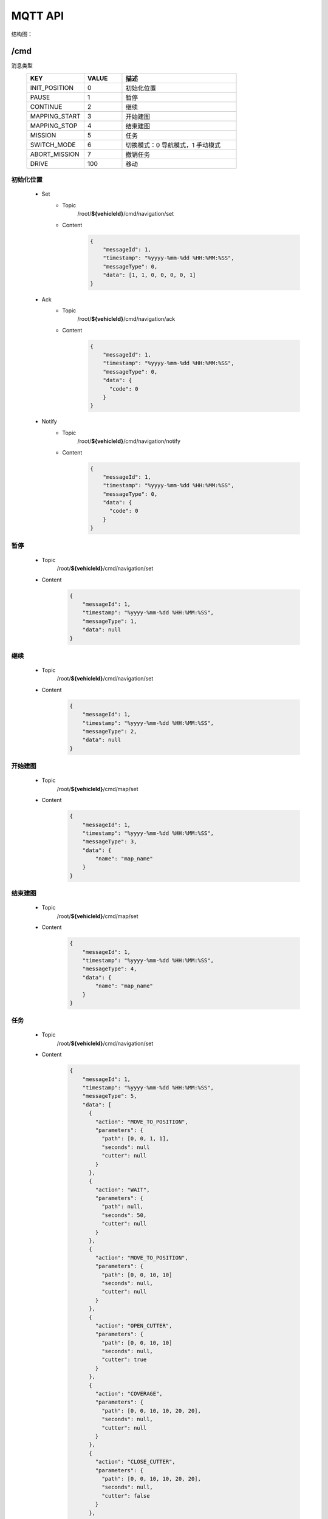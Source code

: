 .. _mqtt:

MQTT API
=========

结构图：

.. image:: images/mqtt.png

/cmd
----------

消息类型
 .. list-table::
    :widths: 15 10 30
    :header-rows: 1

    * - KEY
      - VALUE
      - 描述
    * - INIT_POSITION
      - 0
      - 初始化位置
    * - PAUSE
      - 1
      - 暂停
    * - CONTINUE
      - 2
      - 继续
    * - MAPPING_START
      - 3
      - 开始建图
    * - MAPPING_STOP
      - 4
      - 结束建图
    * - MISSION
      - 5
      - 任务
    * - SWITCH_MODE
      - 6
      - 切换模式：0 导航模式，1 手动模式
    * - ABORT_MISSION
      - 7
      - 撤销任务
    * - DRIVE
      - 100
      - 移动

初始化位置
>>>>>>>>>>>
 * Set
    - Topic
       /root/**${vehicleId}**/cmd/navigation/set

    - Content
       .. code-block:: json

          {
              "messageId": 1,
              "timestamp": "%yyyy-%mm-%dd %HH:%MM:%SS",
              "messageType": 0,
              "data": [1, 1, 0, 0, 0, 0, 1]
          }

 * Ack
    - Topic
       /root/**${vehicleId}**/cmd/navigation/ack

    - Content
       .. code-block:: json

          {
              "messageId": 1,
              "timestamp": "%yyyy-%mm-%dd %HH:%MM:%SS",
              "messageType": 0,
              "data": {
                "code": 0
              }
          }

 * Notify
    - Topic
       /root/**${vehicleId}**/cmd/navigation/notify

    - Content
       .. code-block:: json

          {
              "messageId": 1,
              "timestamp": "%yyyy-%mm-%dd %HH:%MM:%SS",
              "messageType": 0,
              "data": {
                "code": 0
              }
          }


暂停
>>>>
 * Topic
     /root/**${vehicleId}**/cmd/navigation/set

 * Content
     .. code-block:: json

        {
            "messageId": 1,
            "timestamp": "%yyyy-%mm-%dd %HH:%MM:%SS",
            "messageType": 1,
            "data": null
        }

继续
>>>>
 * Topic
    /root/**${vehicleId}**/cmd/navigation/set

 * Content
    .. code-block:: json

        {
            "messageId": 1,
            "timestamp": "%yyyy-%mm-%dd %HH:%MM:%SS",
            "messageType": 2,
            "data": null
        }

开始建图
>>>>>>>>
 * Topic
    /root/**${vehicleId}**/cmd/map/set

 * Content
    .. code-block:: json

        {
            "messageId": 1,
            "timestamp": "%yyyy-%mm-%dd %HH:%MM:%SS",
            "messageType": 3,
            "data": {
                "name": "map_name"
            }
        }

结束建图
>>>>>>>>
 * Topic
    /root/**${vehicleId}**/cmd/map/set

 * Content
    .. code-block:: json

        {
            "messageId": 1,
            "timestamp": "%yyyy-%mm-%dd %HH:%MM:%SS",
            "messageType": 4,
            "data": {
                "name": "map_name"
            }
        }

任务
>>>>
 * Topic
    /root/**${vehicleId}**/cmd/navigation/set

 * Content
    .. code-block:: json

        {
            "messageId": 1,
            "timestamp": "%yyyy-%mm-%dd %HH:%MM:%SS",
            "messageType": 5,
            "data": [
              {
                "action": "MOVE_TO_POSITION",
                "parameters": {
                  "path": [0, 0, 1, 1],
                  "seconds": null
                  "cutter": null
                }
              },
              {
                "action": "WAIT",
                "parameters": {
                  "path": null,
                  "seconds": 50,
                  "cutter": null
                }
              },
              {
                "action": "MOVE_TO_POSITION",
                "parameters": {
                  "path": [0, 0, 10, 10]
                  "seconds": null,
                  "cutter": null
                }
              },
              {
                "action": "OPEN_CUTTER",
                "parameters": {
                  "path": [0, 0, 10, 10]
                  "seconds": null,
                  "cutter": true
                }
              },
              {
                "action": "COVERAGE",
                "parameters": {
                  "path": [0, 0, 10, 10, 20, 20],
                  "seconds": null,
                  "cutter": null
                }
              },
              {
                "action": "CLOSE_CUTTER",
                "parameters": {
                  "path": [0, 0, 10, 10, 20, 20],
                  "seconds": null,
                  "cutter": false
                }
              },
              {
                "action": "CHARGING",
                "parameters": {
                  "path": [0, 0, 10, 10, 20, 20],
                  "seconds": null,
                  "cutter": false
                }
              }
            ]
        }

切换模式
>>>>>>>>
 * Topic
    /root/**${vehicleId}**/cmd/navigation/set

 * Content
    .. code-block:: json

        {
            "messageId": 1,
            "timestamp": "%yyyy-%mm-%dd %HH:%MM:%SS",
            "messageType": 6,
            "data": 0
        }

撤销任务
>>>>>>>>
 * Topic
    /root/**${vehicleId}**/cmd/navigation/set

 * Content
    .. code-block:: json

        {
            "messageId": 1,
            "timestamp": "%yyyy-%mm-%dd %HH:%MM:%SS",
            "messageType": 7,
            "data": null
        }

移动
>>>>>>>>
 * Topic
    /root/**${vehicleId}**/cmd/chassis/set

 * Content
    .. code-block:: json

        {
            "messageId": 1,
            "timestamp": "%yyyy-%mm-%dd %HH:%MM:%SS",
            "messageType": 100,
            "data": {
                "linear": 0.5,
                "angular": 0.5
            }
        }

----

``/setting``
-------------

消息类型
 .. list-table::
    :widths: 15 10 30
    :header-rows: 1

    * - KEY
      - VALUE
      - 描述
    * - SET_MAP
      - 0
      - 设置地图
    * - SET_LNG_LAT
      - 设置经纬度
      - 100

设置地图
>>>>>>>>
 * Topic
    /root/**${vehicleId}**/setting/map/set

 * Content
    .. code-block:: json

        {
            "messageId": 1,
            "timestamp": "%yyyy-%mm-%dd %HH:%MM:%SS",
            "messageType": 0,
            "data": "地图名"
        }

设置经纬度
>>>>>>>>>>
 * Topic
    /root/**${vehicleId}**/setting/navigation/set

 * Content
    .. code-block:: json

        {
            "messageId": 1,
            "timestamp": "%yyyy-%mm-%dd %HH:%MM:%SS",
            "messageType": 100,
            "data": [123.0145612, 23.41576123, 34]
        }

-----------

``/heartbeat``
----------------

下行
>>>>>>

 * Topic
    /root/**${vehicleId}**/heartbeat/set

 * Content
    .. code-block:: json

        {
            "timestamp": "%yyyy-%mm-%dd %HH:%MM:%SS",
        }

上行
>>>>>>>>
 * Topic
    /root/**${vehicleId}**/heartbeat/notify

 * Content

    .. code-block:: json

        {
            "timestamp": "%yyyy-%mm-%dd %HH:%MM:%SS",
        }

----------

``/report``
-----------

定位相关
>>>>>>>>
 * Topic
    /root/**${vehicleId}**/report/navigation/localization
 * Content
    .. code-block:: json

        {
            "timestamp": "%yyyy-%mm-%dd %HH:%MM:%SS",
            "data": {
                "pose": [[1,1,1], [1,1,1,1]],
                "scan": [1,1,1,1,1,1],
                "status": 0
            }
        }

障碍物相关
>>>>>>>>>>
 * Topic
    /root/**${vehicleId}**/report/navigation/obstacle
 * Content
    .. code-block:: json

        {
            "timestamp": "%yyyy-%mm-%dd %HH:%MM:%SS",
            "data": {
                "obstacle": [1,1,1],
                "distance": 1,
                "angle": 23.9
            }
        }

电池相关
>>>>>>>>
 * Topic
    /root/**${vehicleId}**/report/chassis/battery
 * Content
    .. code-block:: json

        {
            "timestamp": "%yyyy-%mm-%dd %HH:%MM:%SS",
            "data": {
                "charged": true,
                "percentage": 40.2,
                "voltage": 52.6,
                "current": 5.76,
                "temperature": 40
            }
        }

系统占用
>>>>>>>>
  * Topic
     /root/**${vehicleId}**/report/navigation/usage
  * Interval
    10 秒
  * Content
     .. code-block:: json

        {
            "timestamp": "%yyyy-%mm-%dd %HH:%MM:%SS",
            "data": {
                "cpu": 52.6,
                "memory": 5.76,
            }
        }

底盘基本信息
>>>>>>>>>>>>>>
  * Topic
     /root/**${vehicleId}**/report/chassis/general
  * Content
     .. code-block:: json

        {
            "timestamp": "%yyyy-%mm-%dd %HH:%MM:%SS",
            "data": {
            }
        }

导航基本信息
>>>>>>>>>>>>>>>>
  * Topic
     /root/**${vehicleId}**/report/navigation/general
  * Interval
    0.1 秒
  * Content
     .. code-block:: json

        {
            "timestamp": "%yyyy-%mm-%dd %HH:%MM:%SS",
            "data": {
              "currentPosition": [1, 1, 1, 1, 1, 1, 1],
              "scan": [[1, 1, 1, 1, 1, 1], [1, 1, 1, 1, 1, 1]],
              "linear": 0.5,
              "angular": 0.5
            }
        }

--------

``/log``
----------

错误码
>>>>>>>>
  .. list-table::
    :widths: 15 10 10 10 30
    :header-rows: 1

    * - KEY
      - VALUE
      - 等级
      - 模块
      - 描述
    * - LOCALIZATION_ERROR
      - 100
      - ERROR
      - 定位
      - 定位失败
    * - GPS_ERROR
      - 101
      - ERROR
      - 定位
      - GPS定位失败
    * - LOW_BATTERY
      - 200
      - WARNING
      - 电池
      - 低电量
    * - FULL_BATTERY
      - 200
      - NOTIFY
      - 电池
      - 充满电
    * - RECHARGE_ERROR
      - 200
      - ERROR
      - 电池
      - 充电失败
    * -
      -
      -
      -
      - 进入虚拟墙
    * -
      -
      -
      -
      - 无底盘反馈
    * -
      -
      -
      -
      - 节点无响应
    * -
      -
      -
      -
      - 遇障
    * -
      -
      -
      -
      - 停障
    * -
      -
      -
      -
      - 绕障
    * -
      -
      -
      -
      - 避障失败
    * -
      -
      -
      -
      - 读取导航地图失败
